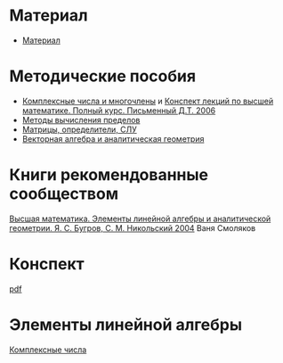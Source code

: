 #+LaTeX_CLASS: article
#+LaTeX_CLASS_OPTIONS: [a4paper]

#+LaTeX_HEADER: \usepackage[utf8]{inputenc}
#+LaTeX_HEADER: \usepackage[T1,T2A]{fontenc}
#+LaTeX_HEADER: \usepackage[english,russian]{babel}
#+LaTeX_HEADER: \usepackage[unicode]{hyperref}
#+LATEX_HEADER: \hypersetup{colorlinks, citecolor=black, filecolor=black, linkcolor=black, urlcolor=blue}
#+LaTeX_HEADER: \usepackage{amssymb}
#+STARTUP: latexpreview

* Содержание :TOC: :noexport:
 - [[#Материал][Материал]]
 - [[#Методические-пособия][Методические пособия]]
 - [[#Элементы-линейной-алгебры][Элементы линейной алгебры]]
   - [[#Комплексные-числа][Комплексные числа]]
     - [[#Определение][Определение]]
     - [[#Различные-формы-представления][Различные формы представления]]
       - [[#Алгебраическая][Алгебраическая]]
         - [[#Части-комплексного-числа][Части комплексного числа]]
           - [[#Вещественная][Вещественная]]
           - [[#Мнимая][Мнимая]]
         - [[#Мнимая-единица][Мнимая единица]]
         - [[#Пример-1][Пример 1]]
           - [[#Дано][Дано]]
           - [[#Задание][Задание]]
           - [[#Решение][Решение]]
           - [[#Ответ][Ответ]]
         - [[#Пример-2][Пример 2]]
           - [[#Дано-1][Дано]]
           - [[#Задание-1][Задание]]
           - [[#Решение-1][Решение]]
         - [[#Дополнение][Дополнение]]
           - [[#Сумма][Сумма]]
           - [[#Произведение][Произведение]]
       - [[#Тригонометрическая][Тригонометрическая]]
       - [[#Показательная][Показательная]]
     - [[#Действия-над-ними][Действия над ними]]
     - [[#5-Глvi-][[5. Гл.VI ]]]

* Материал
- [[file:doc/1k1s_МА_2012.doc][Материал]]
* Методические пособия
- [[file:doc/1k1s_kompl.chisla_i_mnogochleny.pdf][Комплексные числа и многочлены]] и [[file:doc/Письменный Д.Т. Полный курс.djvu][Конспект лекций по высшей математике. Полный курс. Письменный Д.Т. 2006]]
- [[file:doc/1k1s_lim.pdf][Методы вычисления пределов]]
- [[file:doc/1k1s_matr_det_slu.pdf][Матрицы, определители, СЛУ]]
- [[file:doc/1k1s_vektalg_analgeom.pdf][Векторная алгебра и аналитическая геометрия]]
* Книги рекомендованные сообществом
[[file:doc/2683_eb6cb175f95f71a7d518b5b41849b462.djvu][Высшая математика. Элементы линейной алгебры и аналитической геометрии. Я. С. Бугров, С. М. Никольский 2004]] Ваня Смоляков
* Конспект
[[file:README.pdf][pdf]]
* Элементы линейной алгебры
[[file:complex-numbers.org][Комплексные числа]]
